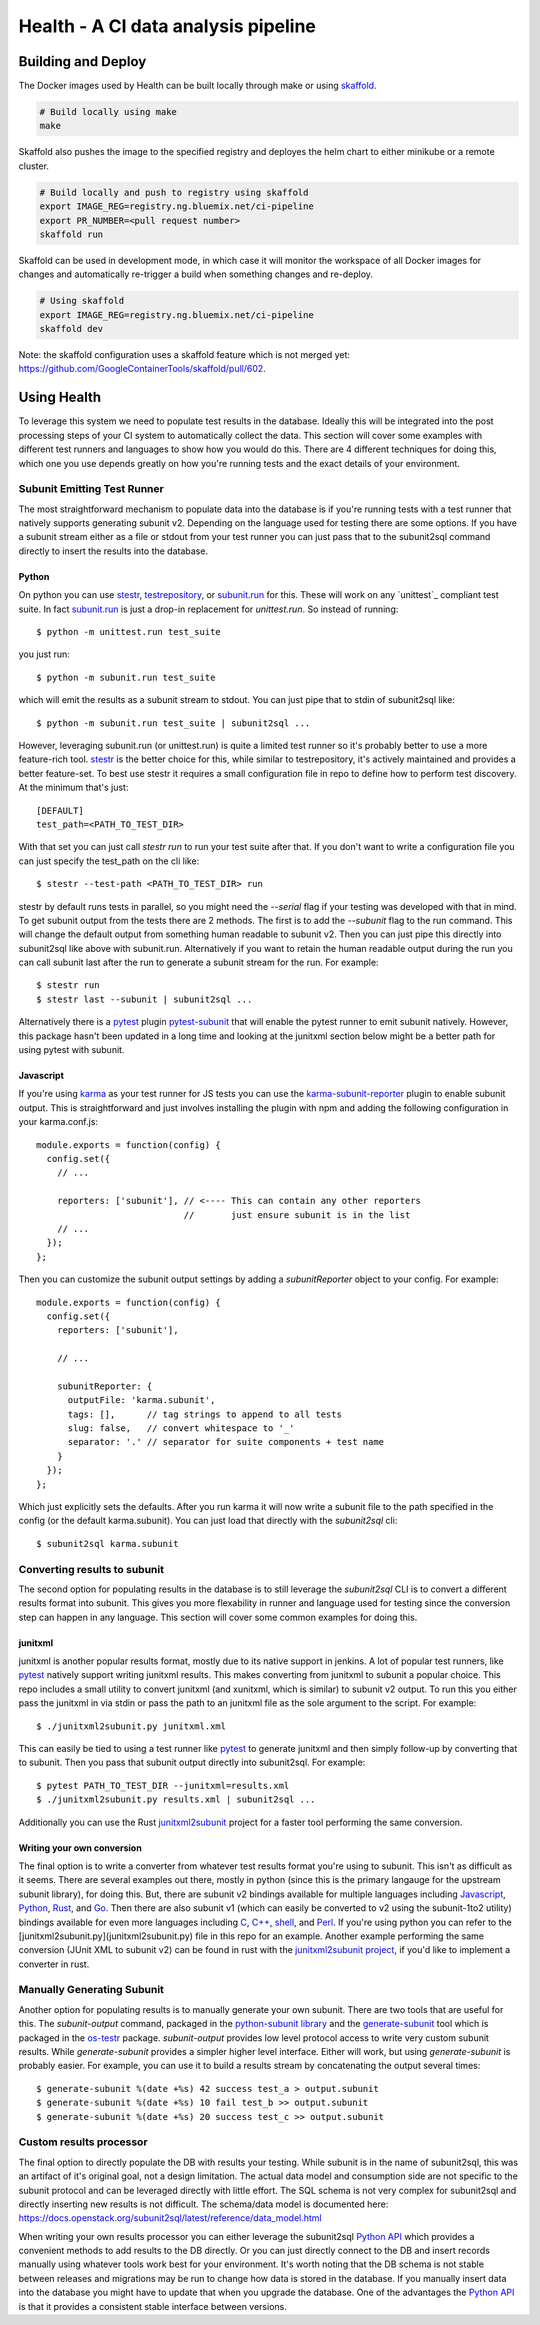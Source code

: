 ====================================
Health - A CI data analysis pipeline
====================================

Building and Deploy
===================

The Docker images used by Health can be built locally through make or using
skaffold_.

.. code:: shell

  # Build locally using make
  make

Skaffold also pushes the image to the specified registry and deployes the helm
chart to either minikube or a remote cluster.

.. code:: shell

  # Build locally and push to registry using skaffold
  export IMAGE_REG=registry.ng.bluemix.net/ci-pipeline
  export PR_NUMBER=<pull request number>
  skaffold run

Skaffold can be used in development mode, in which case it will monitor the
workspace of all Docker images for changes and automatically re-trigger a build
when something changes and re-deploy.

.. code:: shell

  # Using skaffold
  export IMAGE_REG=registry.ng.bluemix.net/ci-pipeline
  skaffold dev

Note: the skaffold configuration uses a skaffold feature which is not merged
yet: https://github.com/GoogleContainerTools/skaffold/pull/602.

.. _skaffold: https://github.com/GoogleContainerTools/skaffold

Using Health
============

To leverage this system we need to populate test results in the database.
Ideally this will be integrated into the post processing steps of your CI
system to automatically collect the data. This section will cover some examples
with different test runners and languages to show how you would do this. There
are 4 different techniques for doing this, which one you use depends greatly
on how you're running tests and the exact details of your environment.

Subunit Emitting Test Runner
----------------------------

The most straightforward mechanism to populate data into the database is if
you're running tests with a test runner that natively supports generating
subunit v2. Depending on the language used for testing there are some options.
If you have a subunit stream either as a file or stdout from your test runner
you can just pass that to the subunit2sql command directly to insert the
results into the database.

Python
''''''
On python you can use `stestr`_, `testrepository`_, or `subunit.run`_ for this.
These will work on any `unittest`_ compliant test suite. In fact `subunit.run`_
is just a drop-in replacement for *unittest.run*. So instead of running::

  $ python -m unittest.run test_suite

you just run::

  $ python -m subunit.run test_suite

which will emit the results as a subunit stream to stdout. You can just
pipe that to stdin of subunit2sql like::

  $ python -m subunit.run test_suite | subunit2sql ...

However, leveraging subunit.run (or unittest.run) is quite a limited test runner
so it's probably better to use a more feature-rich tool. `stestr`_ is the better
choice for this, while similar to testrepository, it's actively maintained and
provides a better feature-set. To best use stestr it requires a small
configuration file in repo to define how to perform test discovery. At the
minimum that's just::

  [DEFAULT]
  test_path=<PATH_TO_TEST_DIR>

With that set you can just call *stestr run* to run your test suite after that.
If you don't want to write a configuration file you can just specify the
test_path on the cli like::

    $ stestr --test-path <PATH_TO_TEST_DIR> run

stestr by default runs tests in parallel, so you might need the *--serial* flag
if your testing was developed with that in mind. To get subunit output from
the tests there are 2 methods. The first is to add the *--subunit* flag to the
run command. This will change the default output from something human readable
to subunit v2. Then you can just pipe this directly into subunit2sql like above
with subunit.run. Alternatively if you want to retain the human readable output
during the run you can call subunit last after the run to generate a subunit
stream for the run. For example::

    $ stestr run
    $ stestr last --subunit | subunit2sql ...

.. _stestr: http://stestr.readthedocs.io/en/latest/
.. _testrepository: http://testrepository.readthedocs.io/en/latest/
.. _subunit.run: https://github.com/testing-cabal/subunit#python
.. _unnitest: https://docs.python.org/2.7/library/unittest.html

Alternatively there is a `pytest`_ plugin `pytest-subunit`_ that will enable
the pytest runner to emit subunit natively. However, this package hasn't been
updated in a long time and looking at the junitxml section below might be
a better path for using pytest with subunit.

.. _pytest: https://docs.pytest.org/en/latest/
.. _pytest-subunit: https://github.com/lukaszo/pytest-subunit

Javascript
''''''''''
If you're using `karma`_ as your test runner for JS tests you can use the
`karma-subunit-reporter`_ plugin to enable subunit output. This is
straightforward and just involves installing the plugin with npm and adding
the following configuration in your karma.conf.js::

    module.exports = function(config) {
      config.set({
        // ...

        reporters: ['subunit'], // <---- This can contain any other reporters
                                //       just ensure subunit is in the list
        // ...
      });
    };

Then you can customize the subunit output settings by adding a
*subunitReporter* object to your config. For example::

    module.exports = function(config) {
      config.set({
        reporters: ['subunit'],

        // ...

        subunitReporter: {
          outputFile: 'karma.subunit',
          tags: [],      // tag strings to append to all tests
          slug: false,   // convert whitespace to '_'
          separator: '.' // separator for suite components + test name
        }
      });
    };

Which just explicitly sets the defaults. After you run karma it will now write
a subunit file to the path specified in the config (or the default karma.subunit).
You can just load that directly with the *subunit2sql* cli::

    $ subunit2sql karma.subunit

.. _karma: https://karma-runner.github.io/2.0/index.html
.. _karma-subunit-reporter: https://www.npmjs.com/package/karma-subunit-reporter

Converting results to subunit
-----------------------------

The second option for populating results in the database is to still leverage
the *subunit2sql* CLI is to convert a different results format into subunit.
This gives you more flexability in runner and language used for testing since
the conversion step can happen in any language. This section will cover some
common examples for doing this.

junitxml
''''''''

junitxml is another popular results format, mostly due to its native support in
jenkins. A lot of popular test runners, like `pytest`_ natively support writing
junitxml results. This makes converting from junitxml to subunit a popular
choice. This repo includes a small utility to convert junitxml (and xunitxml,
which is similar) to subunit v2 output. To run this you either pass the
junitxml in via stdin or pass the path to an junitxml file as the sole argument
to the script. For example::

    $ ./junitxml2subunit.py junitxml.xml

This can easily be tied to using a test runner like `pytest`_ to generate
junitxml and then simply follow-up by converting that to subunit. Then you
pass that subunit output directly into subunit2sql. For example::

    $ pytest PATH_TO_TEST_DIR --junitxml=results.xml
    $ ./junitxml2subunit.py results.xml | subunit2sql ...

.. _pytest: https://docs.pytest.org/en/latest/

Additionally you can use the Rust `junitxml2subunit`_ project for a faster
tool performing the same conversion.

.. _junitxml2subunit: https://crates.io/crates/junitxml2subunit


Writing your own conversion
'''''''''''''''''''''''''''

The final option is to write a converter from whatever test results format
you're using to subunit. This isn't as difficult as it seems. There are several
examples out there, mostly in python (since this is the primary langauge for
the upstream subunit library), for doing this. But, there are subunit v2
bindings available for multiple languages including `Javascript`_, `Python`_,
`Rust`_, and `Go`_. Then there are also subunit v1 (which can easily be
converted to v2 using the subunit-1to2 utility) bindings available for even
more languages including `C`_, `C++`_, `shell`_, and `Perl`_. If you're using
python you can refer to the [junitxml2subunit.py](junitxml2subunit.py) file
in this repo for an example. Another example performing the same conversion
(JUnit XML to subunit v2) can be found in rust with the
`junitxml2subunit project`_, if you'd like to implement a converter in rust.

.. _Javascript: https://github.com/testing-cabal/subunit-js/
.. _Python: https://pypi.org/project/python-subunit/
.. _Rust: https://github.com/mtreinish/subunit-rust
.. _Go: https://github.com/testing-cabal/subunit-go
.. _C: https://github.com/testing-cabal/subunit/tree/master/c
.. _C++: https://github.com/testing-cabal/subunit/tree/master/c%2B%2B
.. _shell: https://github.com/testing-cabal/subunit/tree/master/shell
.. _Perl: https://github.com/testing-cabal/subunit/tree/master/perl
.. _junitxml2subunit project: https://github.com/mtreinish/junitxml2subunit

Manually Generating Subunit
---------------------------

Another option for populating results is to manually generate your own subunit.
There are two tools that are useful for this. The *subunit-output* command,
packaged in the `python-subunit library`_ and the `generate-subunit`_ tool which
is packaged in the `os-testr`_ package. *subunit-output* provides low level
protocol access to write very custom subunit results. While *generate-subunit*
provides a simpler higher level interface. Either will work, but using
*generate-subunit* is probably easier. For example, you can use it to build a
results stream by concatenating the output several times::

    $ generate-subunit %(date +%s) 42 success test_a > output.subunit
    $ generate-subunit %(date +%s) 10 fail test_b >> output.subunit
    $ generate-subunit %(date +%s) 20 success test_c >> output.subunit

.. _python-subunit library: https://pypi.org/project/python-subunit/
.. _generate-subunit: https://docs.openstack.org/os-testr/latest/user/generate_subunit.html
.. _os-testr: https://pypi.org/project/os-testr/

Custom results processor
------------------------

The final option to directly populate the DB with results your testing. While
subunit is in the name of subunit2sql, this was an artifact of it's original
goal, not a design limitation. The actual data model and consumption side
are not specific to the subunit protocol and can be leveraged directly with
little effort. The SQL schema is not very complex for subunit2sql and directly
inserting new results is not difficult. The schema/data model is documented
here: https://docs.openstack.org/subunit2sql/latest/reference/data_model.html

When writing your own results processor you can either leverage the subunit2sql
`Python API`_ which provides a convenient methods to add results to the DB
directly. Or you can just directly connect to the DB and insert records manually
using whatever tools work best for your environment. It's worth noting that the
DB schema is not stable between releases and migrations may be run to change
how data is stored in the database. If you manually insert data into the
database you might have to update that when you upgrade the database. One
of the advantages the `Python API`_ is that it provides a consistent stable
interface between versions.

.. _Python API: https://docs.openstack.org/subunit2sql/latest/reference/api.html
.. _sqlalchemy: https://www.sqlalchemy.org/
